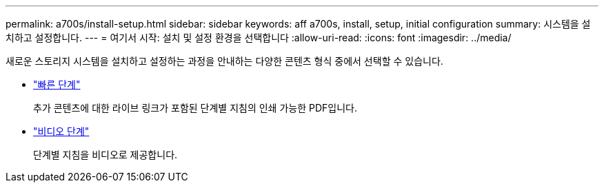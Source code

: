 ---
permalink: a700s/install-setup.html 
sidebar: sidebar 
keywords: aff a700s, install, setup, initial configuration 
summary: 시스템을 설치하고 설정합니다. 
---
= 여기서 시작: 설치 및 설정 환경을 선택합니다
:allow-uri-read: 
:icons: font
:imagesdir: ../media/


[role="lead"]
새로운 스토리지 시스템을 설치하고 설정하는 과정을 안내하는 다양한 콘텐츠 형식 중에서 선택할 수 있습니다.

* link:https://library.netapp.com/ecm/ecm_download_file/ECMLP2841324["빠른 단계"]
+
추가 콘텐츠에 대한 라이브 링크가 포함된 단계별 지침의 인쇄 가능한 PDF입니다.

* link:https://youtu.be/WAE0afWhj1c["비디오 단계"]
+
단계별 지침을 비디오로 제공합니다.


